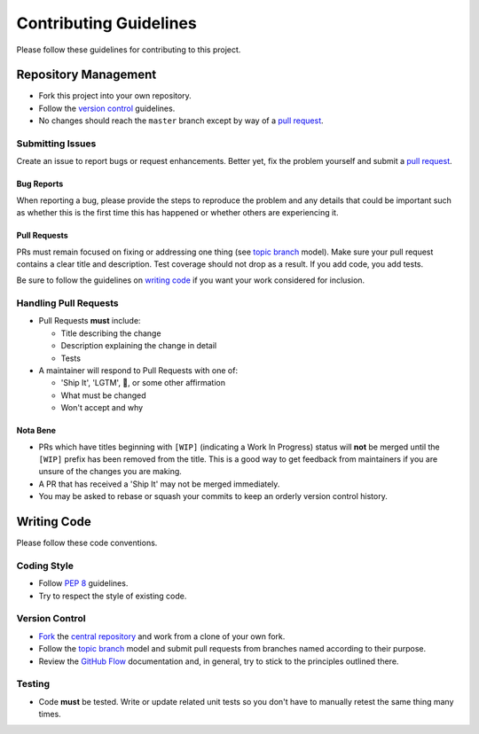 Contributing Guidelines
=======================

Please follow these guidelines for contributing to this project.

Repository Management
---------------------

- Fork this project into your own repository.
- Follow the `version control`_ guidelines.
- No changes should reach the ``master`` branch except by way of a
  `pull request`_.

Submitting Issues
~~~~~~~~~~~~~~~~~

Create an issue to report bugs or request enhancements. Better yet, fix the
problem yourself and submit a `pull request`_.

Bug Reports
+++++++++++

When reporting a bug, please provide the steps to reproduce the problem and any
details that could be important such as whether this is the first time this has
happened or whether others are experiencing it.

Pull Requests
+++++++++++++

PRs must remain focused on fixing or addressing one thing (see `topic branch`_
model). Make sure your pull request contains a clear title and description.
Test coverage should not drop as a result. If you add code, you add tests.

Be sure to follow the guidelines on `writing code`_ if you want your work
considered for inclusion.

Handling Pull Requests
~~~~~~~~~~~~~~~~~~~~~~

- Pull Requests **must** include:

  - Title describing the change
  - Description explaining the change in detail
  - Tests

- A maintainer will respond to Pull Requests with one of:

  - 'Ship It', 'LGTM', 🚢, or some other affirmation
  - What must be changed
  - Won't accept and why

Nota Bene
+++++++++

- PRs which have titles beginning with ``[WIP]`` (indicating a Work In
  Progress) status will **not** be merged until the ``[WIP]`` prefix has been
  removed from the title. This is a good way to get feedback from maintainers
  if you are unsure of the changes you are making.
- A PR that has received a 'Ship It' may not be merged immediately.
- You may be asked to rebase or squash your commits to keep an orderly version
  control history.

.. _writing code:

Writing Code
------------

Please follow these code conventions.

Coding Style
~~~~~~~~~~~~

- Follow :pep:`8` guidelines.
- Try to respect the style of existing code.

.. _version control:

Version Control
~~~~~~~~~~~~~~~

- `Fork`_ the `central repository`_ and work from a clone of your own fork.
- Follow the `topic branch`_ model and submit pull requests from branches named
  according to their purpose.
- Review the `GitHub Flow`_ documentation and, in general, try to stick to the
  principles outlined there.

Testing
~~~~~~~
- Code **must** be tested. Write or update related unit tests so you don't have
  to manually retest the same thing many times.

.. _pull request: https://help.github.com/articles/using-pull-requests/
.. _topic branch: https://git-scm.com/book/en/v2/Git-Branching-Branching-Workflows#Topic-Branches
.. _Fork: https://help.github.com/articles/fork-a-repo/
.. _central repository: https://github.com/reillysiemens/layabout/
.. _GitHub Flow: https://guides.github.com/introduction/flow/

